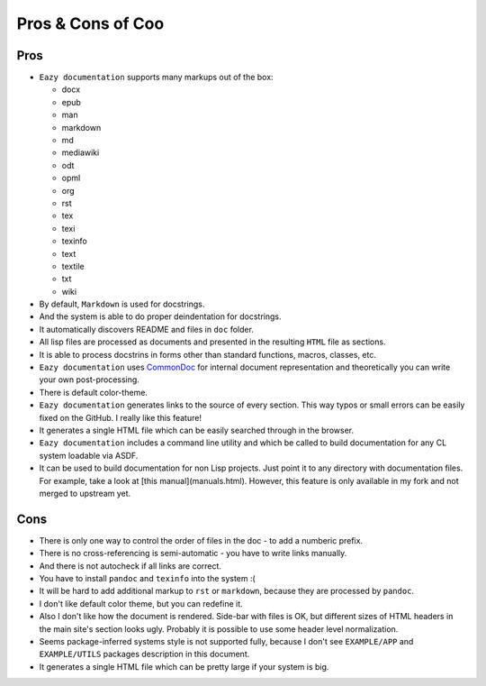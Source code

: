 Pros & Cons of Coo
==================

Pros
----

* ``Eazy documentation`` supports many markups out of the box:

  - docx
  - epub
  - man
  - markdown
  - md
  - mediawiki
  - odt
  - opml
  - org
  - rst
  - tex
  - texi
  - texinfo
  - text
  - textile
  - txt
  - wiki

* By default, ``Markdown`` is used for docstrings.
* And the system is able to do proper deindentation for docstrings.
* It automatically discovers README and files in ``doc`` folder.
* All lisp files are processed as documents and presented in the resulting
  ``HTML`` file as sections.
* It is able to process docstrins in forms other than standard functions,
  macros, classes, etc.
* ``Eazy documentation`` uses `CommonDoc <https://github.com/CommonDoc/common-doc>`_
  for internal document representation and theoretically you can write your own
  post-processing.
* There is default color-theme.
* ``Eazy documentation`` generates links to the source of every section. This way
  typos or small errors can be easily fixed on the GitHub. I really like this feature!
* It generates a single HTML file which can be easily searched through in the browser.
* ``Eazy documentation`` includes a command line utility and which be called to build
  documentation for any CL system loadable via ASDF.
* It can be used to build documentation for non Lisp projects. Just point it to any
  directory with documentation files. For example, take a look at [this manual](manuals.html).
  However, this feature is only available in my fork and not merged to upstream yet.

Cons
----

* There is only one way to control the order of files in the doc - to add a numberic
  prefix.
* There is no cross-referencing is semi-automatic - you have to write links manually.
* And there is not autocheck if all links are correct.
* You have to install ``pandoc`` and ``texinfo`` into the system :(
* It will be hard to add additional markup to ``rst`` or ``markdown``, because
  they are processed by ``pandoc``.
* I don't like default color theme, but you can redefine it.
* Also I don't like how the document is rendered. Side-bar with files is OK, but
  different sizes of HTML headers in the main site's section looks ugly. Probably
  it is possible to use some header level normalization.
* Seems package-inferred systems style is not supported fully, because I don't see
  ``EXAMPLE/APP`` and ``EXAMPLE/UTILS`` packages description in this document.
* It generates a single HTML file which can be pretty large if your system is big.
